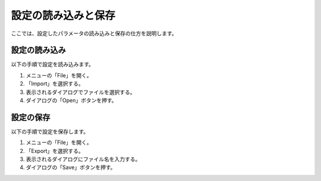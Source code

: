 
設定の読み込みと保存
====================

ここでは、設定したパラメータの読み込みと保存の仕方を説明します。

設定の読み込み
--------------

以下の手順で設定を読み込みます。

1. メニューの「File」を開く。
2. 「Import」を選択する。
3. 表示されるダイアログでファイルを選択する。
4. ダイアログの「Open」ボタンを押す。

設定の保存
----------

以下の手順で設定を保存します。

1. メニューの「File」を開く。
2. 「Export」を選択する。
3. 表示されるダイアログにファイル名を入力する。
4. ダイアログの「Save」ボタンを押す。
